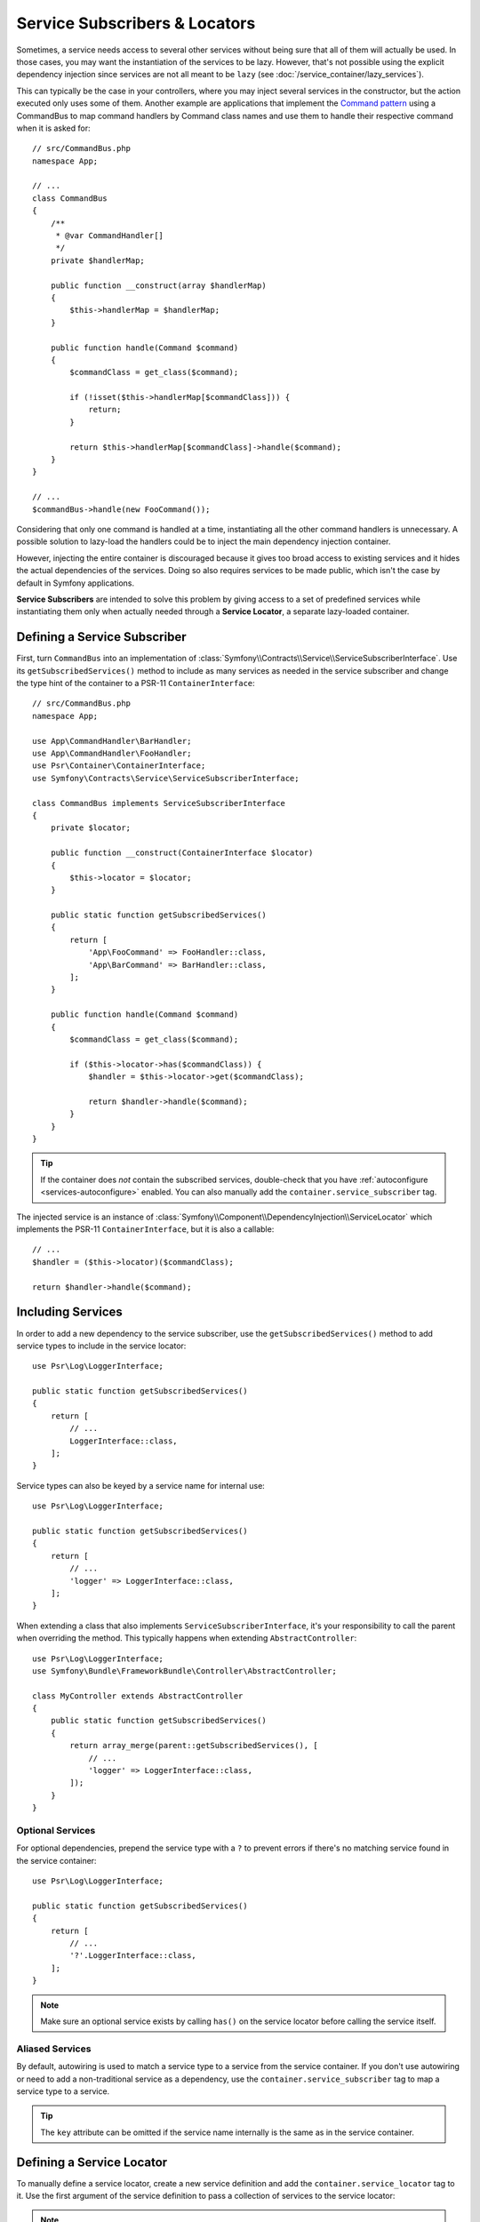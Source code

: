 .. index::
    single: DependencyInjection; Service Subscribers

.. _service-locators:

Service Subscribers & Locators
==============================

Sometimes, a service needs access to several other services without being sure
that all of them will actually be used. In those cases, you may want the
instantiation of the services to be lazy. However, that's not possible using
the explicit dependency injection since services are not all meant to
be ``lazy`` (see :doc:`/service_container/lazy_services`).

This can typically be the case in your controllers, where you may inject several
services in the constructor, but the action executed only uses some of them.
Another example are applications that implement the `Command pattern`_
using a CommandBus to map command handlers by Command class names and use them
to handle their respective command when it is asked for::

    // src/CommandBus.php
    namespace App;

    // ...
    class CommandBus
    {
        /**
         * @var CommandHandler[]
         */
        private $handlerMap;

        public function __construct(array $handlerMap)
        {
            $this->handlerMap = $handlerMap;
        }

        public function handle(Command $command)
        {
            $commandClass = get_class($command);

            if (!isset($this->handlerMap[$commandClass])) {
                return;
            }

            return $this->handlerMap[$commandClass]->handle($command);
        }
    }

    // ...
    $commandBus->handle(new FooCommand());

Considering that only one command is handled at a time, instantiating all the
other command handlers is unnecessary. A possible solution to lazy-load the
handlers could be to inject the main dependency injection container.

However, injecting the entire container is discouraged because it gives too
broad access to existing services and it hides the actual dependencies of the
services. Doing so also requires services to be made public, which isn't the
case by default in Symfony applications.

**Service Subscribers** are intended to solve this problem by giving access to a
set of predefined services while instantiating them only when actually needed
through a **Service Locator**, a separate lazy-loaded container.

Defining a Service Subscriber
-----------------------------

First, turn ``CommandBus`` into an implementation of :class:`Symfony\\Contracts\\Service\\ServiceSubscriberInterface`.
Use its ``getSubscribedServices()`` method to include as many services as needed
in the service subscriber and change the type hint of the container to
a PSR-11 ``ContainerInterface``::

    // src/CommandBus.php
    namespace App;

    use App\CommandHandler\BarHandler;
    use App\CommandHandler\FooHandler;
    use Psr\Container\ContainerInterface;
    use Symfony\Contracts\Service\ServiceSubscriberInterface;

    class CommandBus implements ServiceSubscriberInterface
    {
        private $locator;

        public function __construct(ContainerInterface $locator)
        {
            $this->locator = $locator;
        }

        public static function getSubscribedServices()
        {
            return [
                'App\FooCommand' => FooHandler::class,
                'App\BarCommand' => BarHandler::class,
            ];
        }

        public function handle(Command $command)
        {
            $commandClass = get_class($command);

            if ($this->locator->has($commandClass)) {
                $handler = $this->locator->get($commandClass);

                return $handler->handle($command);
            }
        }
    }

.. tip::

    If the container does *not* contain the subscribed services, double-check
    that you have :ref:`autoconfigure <services-autoconfigure>` enabled. You
    can also manually add the ``container.service_subscriber`` tag.

The injected service is an instance of :class:`Symfony\\Component\\DependencyInjection\\ServiceLocator`
which implements the PSR-11 ``ContainerInterface``, but it is also a callable::

    // ...
    $handler = ($this->locator)($commandClass);

    return $handler->handle($command);

Including Services
------------------

In order to add a new dependency to the service subscriber, use the
``getSubscribedServices()`` method to add service types to include in the
service locator::

    use Psr\Log\LoggerInterface;

    public static function getSubscribedServices()
    {
        return [
            // ...
            LoggerInterface::class,
        ];
    }

Service types can also be keyed by a service name for internal use::

    use Psr\Log\LoggerInterface;

    public static function getSubscribedServices()
    {
        return [
            // ...
            'logger' => LoggerInterface::class,
        ];
    }

When extending a class that also implements ``ServiceSubscriberInterface``,
it's your responsibility to call the parent when overriding the method. This
typically happens when extending ``AbstractController``::

    use Psr\Log\LoggerInterface;
    use Symfony\Bundle\FrameworkBundle\Controller\AbstractController;

    class MyController extends AbstractController
    {
        public static function getSubscribedServices()
        {
            return array_merge(parent::getSubscribedServices(), [
                // ...
                'logger' => LoggerInterface::class,
            ]);
        }
    }

Optional Services
~~~~~~~~~~~~~~~~~

For optional dependencies, prepend the service type with a ``?`` to prevent
errors if there's no matching service found in the service container::

    use Psr\Log\LoggerInterface;

    public static function getSubscribedServices()
    {
        return [
            // ...
            '?'.LoggerInterface::class,
        ];
    }

.. note::

    Make sure an optional service exists by calling ``has()`` on the service
    locator before calling the service itself.

Aliased Services
~~~~~~~~~~~~~~~~

By default, autowiring is used to match a service type to a service from the
service container. If you don't use autowiring or need to add a non-traditional
service as a dependency, use the ``container.service_subscriber`` tag to map a
service type to a service.

.. configuration-block::

    .. code-block:: yaml

        # config/services.yaml
        services:
            App\CommandBus:
                tags:
                    - { name: 'container.service_subscriber', key: 'logger', id: 'monolog.logger.event' }

    .. code-block:: xml

        <!-- config/services.xml -->
        <?xml version="1.0" encoding="UTF-8" ?>
        <container xmlns="http://symfony.com/schema/dic/services"
            xmlns:xsi="http://www.w3.org/2001/XMLSchema-instance"
            xsi:schemaLocation="http://symfony.com/schema/dic/services https://symfony.com/schema/dic/services/services-1.0.xsd">

            <services>

                <service id="App\CommandBus">
                    <tag name="container.service_subscriber" key="logger" id="monolog.logger.event"/>
                </service>

            </services>
        </container>

    .. code-block:: php

        // config/services.php
        namespace Symfony\Component\DependencyInjection\Loader\Configurator;

        use App\CommandBus;

        return function(ContainerConfigurator $configurator) {
            $services = $configurator->services();

            $services->set(CommandBus::class)
                ->tag('container.service_subscriber', ['key' => 'logger', 'id' => 'monolog.logger.event']);
        };

.. tip::

    The ``key`` attribute can be omitted if the service name internally is the
    same as in the service container.

Defining a Service Locator
--------------------------

To manually define a service locator, create a new service definition and add
the ``container.service_locator`` tag to it. Use the first argument of the
service definition to pass a collection of services to the service locator:

.. configuration-block::

    .. code-block:: yaml

        # config/services.yaml
        services:
            app.command_handler_locator:
                class: Symfony\Component\DependencyInjection\ServiceLocator
                arguments:
                    -
                        App\FooCommand: '@app.command_handler.foo'
                        App\BarCommand: '@app.command_handler.bar'
                # if you are not using the default service autoconfiguration,
                # add the following tag to the service definition:
                # tags: ['container.service_locator']

            # if the element has no key, the ID of the original service is used
            app.another_command_handler_locator:
                class: Symfony\Component\DependencyInjection\ServiceLocator
                arguments:
                    -
                        - '@app.command_handler.baz'

    .. code-block:: xml

        <!-- config/services.xml -->
        <?xml version="1.0" encoding="UTF-8" ?>
        <container xmlns="http://symfony.com/schema/dic/services"
            xmlns:xsi="http://www.w3.org/2001/XMLSchema-instance"
            xsi:schemaLocation="http://symfony.com/schema/dic/services https://symfony.com/schema/dic/services/services-1.0.xsd">

            <services>

                <service id="app.command_handler_locator" class="Symfony\Component\DependencyInjection\ServiceLocator">
                    <argument type="collection">
                        <argument key="App\FooCommand" type="service" id="app.command_handler.foo"/>
                        <argument key="App\BarCommand" type="service" id="app.command_handler.bar"/>
                        <!-- if the element has no key, the ID of the original service is used -->
                        <argument type="service" id="app.command_handler.baz"/>
                    </argument>
                    <!--
                        if you are not using the default service autoconfiguration,
                        add the following tag to the service definition:
                        <tag name="container.service_locator"/>
                    -->
                </service>

            </services>
        </container>

    .. code-block:: php

        // config/services.php
        namespace Symfony\Component\DependencyInjection\Loader\Configurator;

        use Symfony\Component\DependencyInjection\ServiceLocator;

        return function(ContainerConfigurator $configurator) {
            $services = $configurator->services();

            $services->set('app.command_handler_locator', ServiceLocator::class)
                // In versions earlier to Symfony 5.1 the service() function was called ref()
                ->args([[
                    'App\FooCommand' => service('app.command_handler.foo'),
                    'App\BarCommand' => service('app.command_handler.bar'),
                ]])
                // if you are not using the default service autoconfiguration,
                // add the following tag to the service definition:
                // ->tag('container.service_locator')
            ;

            // if the element has no key, the ID of the original service is used
            $services->set('app.another_command_handler_locator', ServiceLocator::class)
                ->args([[
                    service('app.command_handler.baz'),
                ]])
            ;
        };

.. note::

    The services defined in the service locator argument must include keys,
    which later become their unique identifiers inside the locator.

Now you can use the service locator by injecting it in any other service:

.. configuration-block::

    .. code-block:: yaml

        # config/services.yaml
        services:
            App\CommandBus:
                arguments: ['@app.command_handler_locator']

    .. code-block:: xml

        <!-- config/services.xml -->
        <?xml version="1.0" encoding="UTF-8" ?>
        <container xmlns="http://symfony.com/schema/dic/services"
            xmlns:xsi="http://www.w3.org/2001/XMLSchema-instance"
            xsi:schemaLocation="http://symfony.com/schema/dic/services https://symfony.com/schema/dic/services/services-1.0.xsd">

            <services>

                <service id="App\CommandBus">
                    <argument type="service" id="app.command_handler_locator"/>
                </service>

            </services>
        </container>

    .. code-block:: php

        // config/services.php
        namespace Symfony\Component\DependencyInjection\Loader\Configurator;

        use App\CommandBus;

        return function(ContainerConfigurator $configurator) {
            $services = $configurator->services();

            $services->set(CommandBus::class)
                ->args([service('app.command_handler_locator')]);
        };

In :doc:`compiler passes </service_container/compiler_passes>` it's recommended
to use the :method:`Symfony\\Component\\DependencyInjection\\Compiler\\ServiceLocatorTagPass::register`
method to create the service locators. This will save you some boilerplate and
will share identical locators among all the services referencing them::

    use Symfony\Component\DependencyInjection\Compiler\ServiceLocatorTagPass;
    use Symfony\Component\DependencyInjection\ContainerBuilder;

    public function process(ContainerBuilder $container)
    {
        // ...

        $locateableServices = [
            // ...
            'logger' => new Reference('logger'),
        ];

        $myService->addArgument(ServiceLocatorTagPass::register($container, $locateableServices));
    }

Indexing the Collection of Services
~~~~~~~~~~~~~~~~~~~~~~~~~~~~~~~~~~~

Services passed to the service locator can define their own index using an
arbitrary attribute whose name is defined as ``index_by`` in the service locator.

In the following example, the ``App\Handler\HandlerCollection`` locator receives
all services tagged with ``app.handler`` and they are indexed using the value
of the ``key`` tag attribute (as defined in the ``index_by`` locator option):

.. configuration-block::

    .. code-block:: yaml

        # config/services.yaml
        services:
            App\Handler\One:
                tags:
                    - { name: 'app.handler', key: 'handler_one' }

            App\Handler\Two:
                tags:
                    - { name: 'app.handler', key: 'handler_two' }

            App\HandlerCollection:
                # inject all services tagged with app.handler as first argument
                arguments: [!tagged_locator { tag: 'app.handler', index_by: 'key' }]

    .. code-block:: xml

        <!-- config/services.xml -->
        <?xml version="1.0" encoding="UTF-8" ?>
        <container xmlns="http://symfony.com/schema/dic/services"
            xmlns:xsi="http://www.w3.org/2001/XMLSchema-instance"
            xsi:schemaLocation="http://symfony.com/schema/dic/services
                https://symfony.com/schema/dic/services/services-1.0.xsd">

            <services>
                <service id="App\Handler\One">
                    <tag name="app.handler" key="handler_one"/>
                </service>

                <service id="App\Handler\Two">
                    <tag name="app.handler" key="handler_two"/>
                </service>

                <service id="App\HandlerCollection">
                    <!-- inject all services tagged with app.handler as first argument -->
                    <argument type="tagged_locator" tag="app.handler" index-by="key"/>
                </service>
            </services>
        </container>

    .. code-block:: php

        // config/services.php
        namespace Symfony\Component\DependencyInjection\Loader\Configurator;

        return function(ContainerConfigurator $configurator) {
            $services = $configurator->services();

            $services->set(App\Handler\One::class)
                ->tag('app.handler', ['key' => 'handler_one'])
            ;

            $services->set(App\Handler\Two::class)
                ->tag('app.handler', ['key' => 'handler_two'])
            ;

            $services->set(App\Handler\HandlerCollection::class)
                // inject all services tagged with app.handler as first argument
                ->args([tagged_locator('app.handler', 'key')])
            ;
        };

Inside this locator you can retrieve services by index using the value of the
``key`` attribute. For example, to get the ``App\Handler\Two`` service::

    // src/Handler/HandlerCollection.php
    namespace App\Handler;

    use Symfony\Component\DependencyInjection\ServiceLocator;

    class HandlerCollection
    {
        public function __construct(ServiceLocator $locator)
        {
            $handlerTwo = $locator->get('handler_two');
        }

        // ...
    }

Instead of defining the index in the service definition, you can return its
value in a method called ``getDefaultIndexName()`` inside the class associated
to the service::

    // src/Handler/One.php
    namespace App\Handler;

    class One
    {
        public static function getDefaultIndexName(): string
        {
            return 'handler_one';
        }

        // ...
    }

If you prefer to use another method name, add a ``default_index_method``
attribute to the locator service defining the name of this custom method:

.. configuration-block::

    .. code-block:: yaml

        # config/services.yaml
        services:
            # ...

            App\HandlerCollection:
                arguments: [!tagged_locator { tag: 'app.handler', index_by: 'key', default_index_method: 'myOwnMethodName' }]

    .. code-block:: xml

        <!-- config/services.xml -->
        <?xml version="1.0" encoding="UTF-8" ?>
        <container xmlns="http://symfony.com/schema/dic/services"
            xmlns:xsi="http://www.w3.org/2001/XMLSchema-instance"
            xsi:schemaLocation="http://symfony.com/schema/dic/services
                https://symfony.com/schema/dic/services/services-1.0.xsd">

            <services>

                <!-- ... -->

                <service id="App\HandlerCollection">
                    <argument type="tagged_locator" tag="app.handler" index-by="key" default-index-method="myOwnMethodName"/>
                </service>
            </services>
        </container>

    .. code-block:: php

        // config/services.php
        namespace Symfony\Component\DependencyInjection\Loader\Configurator;

        return function(ContainerConfigurator $configurator) {
            $configurator->services()
                ->set(App\HandlerCollection::class)
                    ->args([tagged_locator('app.handler', 'key', 'myOwnMethodName')])
            ;
        };

.. note::

    Since code should not be responsible for defining how the locators are
    going to be used, a configuration key (``key`` in the example above) must
    be set so the custom method may be called as a fallback.

Service Subscriber Trait
------------------------

The :class:`Symfony\\Contracts\\Service\\ServiceSubscriberTrait` provides an
implementation for :class:`Symfony\\Contracts\\Service\\ServiceSubscriberInterface`
that looks through all methods in your class that have no arguments and a return
type. It provides a ``ServiceLocator`` for the services of those return types.
The service id is ``__METHOD__``. This allows you to add dependencies to your
services based on type-hinted helper methods::

    // src/Service/MyService.php
    namespace App\Service;

    use Psr\Log\LoggerInterface;
    use Symfony\Component\Routing\RouterInterface;
    use Symfony\Contracts\Service\ServiceSubscriberInterface;
    use Symfony\Contracts\Service\ServiceSubscriberTrait;

    class MyService implements ServiceSubscriberInterface
    {
        use ServiceSubscriberTrait;

        public function doSomething()
        {
            // $this->router() ...
            // $this->logger() ...
        }

        private function router(): RouterInterface
        {
            return $this->container->get(__METHOD__);
        }

        private function logger(): LoggerInterface
        {
            return $this->container->get(__METHOD__);
        }
    }

This  allows you to create helper traits like RouterAware, LoggerAware, etc...
and compose your services with them::

    // src/Service/LoggerAware.php
    namespace App\Service;

    use Psr\Log\LoggerInterface;

    trait LoggerAware
    {
        private function logger(): LoggerInterface
        {
            return $this->container->get(__CLASS__.'::'.__FUNCTION__);
        }
    }

    // src/Service/RouterAware.php
    namespace App\Service;

    use Symfony\Component\Routing\RouterInterface;

    trait RouterAware
    {
        private function router(): RouterInterface
        {
            return $this->container->get(__CLASS__.'::'.__FUNCTION__);
        }
    }

    // src/Service/MyService.php
    namespace App\Service;

    use Symfony\Contracts\Service\ServiceSubscriberInterface;
    use Symfony\Contracts\Service\ServiceSubscriberTrait;

    class MyService implements ServiceSubscriberInterface
    {
        use ServiceSubscriberTrait, LoggerAware, RouterAware;

        public function doSomething()
        {
            // $this->router() ...
            // $this->logger() ...
        }
    }

.. caution::

    When creating these helper traits, the service id cannot be ``__METHOD__``
    as this will include the trait name, not the class name. Instead, use
    ``__CLASS__.'::'.__FUNCTION__`` as the service id.

.. _`Command pattern`: https://en.wikipedia.org/wiki/Command_pattern
